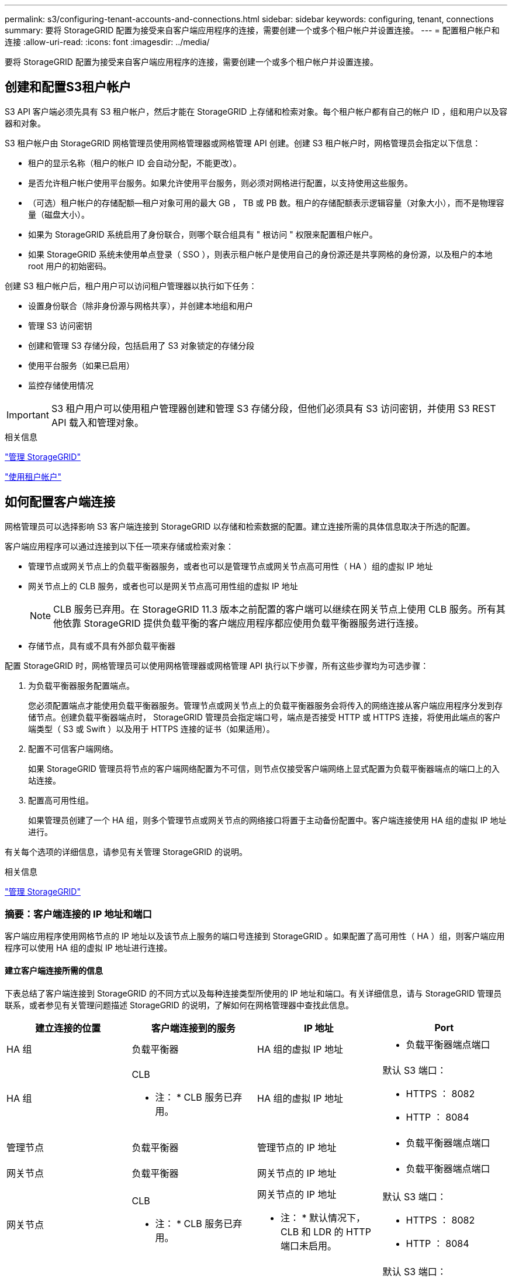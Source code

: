 ---
permalink: s3/configuring-tenant-accounts-and-connections.html 
sidebar: sidebar 
keywords: configuring, tenant, connections 
summary: 要将 StorageGRID 配置为接受来自客户端应用程序的连接，需要创建一个或多个租户帐户并设置连接。 
---
= 配置租户帐户和连接
:allow-uri-read: 
:icons: font
:imagesdir: ../media/


[role="lead"]
要将 StorageGRID 配置为接受来自客户端应用程序的连接，需要创建一个或多个租户帐户并设置连接。



== 创建和配置S3租户帐户

S3 API 客户端必须先具有 S3 租户帐户，然后才能在 StorageGRID 上存储和检索对象。每个租户帐户都有自己的帐户 ID ，组和用户以及容器和对象。

S3 租户帐户由 StorageGRID 网格管理员使用网格管理器或网格管理 API 创建。创建 S3 租户帐户时，网格管理员会指定以下信息：

* 租户的显示名称（租户的帐户 ID 会自动分配，不能更改）。
* 是否允许租户帐户使用平台服务。如果允许使用平台服务，则必须对网格进行配置，以支持使用这些服务。
* （可选）租户帐户的存储配额—租户对象可用的最大 GB ， TB 或 PB 数。租户的存储配额表示逻辑容量（对象大小），而不是物理容量（磁盘大小）。
* 如果为 StorageGRID 系统启用了身份联合，则哪个联合组具有 " 根访问 " 权限来配置租户帐户。
* 如果 StorageGRID 系统未使用单点登录（ SSO ），则表示租户帐户是使用自己的身份源还是共享网格的身份源，以及租户的本地 root 用户的初始密码。


创建 S3 租户帐户后，租户用户可以访问租户管理器以执行如下任务：

* 设置身份联合（除非身份源与网格共享），并创建本地组和用户
* 管理 S3 访问密钥
* 创建和管理 S3 存储分段，包括启用了 S3 对象锁定的存储分段
* 使用平台服务（如果已启用）
* 监控存储使用情况



IMPORTANT: S3 租户用户可以使用租户管理器创建和管理 S3 存储分段，但他们必须具有 S3 访问密钥，并使用 S3 REST API 载入和管理对象。

.相关信息
link:../admin/index.html["管理 StorageGRID"]

link:../tenant/index.html["使用租户帐户"]



== 如何配置客户端连接

网格管理员可以选择影响 S3 客户端连接到 StorageGRID 以存储和检索数据的配置。建立连接所需的具体信息取决于所选的配置。

客户端应用程序可以通过连接到以下任一项来存储或检索对象：

* 管理节点或网关节点上的负载平衡器服务，或者也可以是管理节点或网关节点高可用性（ HA ）组的虚拟 IP 地址
* 网关节点上的 CLB 服务，或者也可以是网关节点高可用性组的虚拟 IP 地址
+

NOTE: CLB 服务已弃用。在 StorageGRID 11.3 版本之前配置的客户端可以继续在网关节点上使用 CLB 服务。所有其他依靠 StorageGRID 提供负载平衡的客户端应用程序都应使用负载平衡器服务进行连接。

* 存储节点，具有或不具有外部负载平衡器


配置 StorageGRID 时，网格管理员可以使用网格管理器或网格管理 API 执行以下步骤，所有这些步骤均为可选步骤：

. 为负载平衡器服务配置端点。
+
您必须配置端点才能使用负载平衡器服务。管理节点或网关节点上的负载平衡器服务会将传入的网络连接从客户端应用程序分发到存储节点。创建负载平衡器端点时， StorageGRID 管理员会指定端口号，端点是否接受 HTTP 或 HTTPS 连接，将使用此端点的客户端类型（ S3 或 Swift ）以及用于 HTTPS 连接的证书（如果适用）。

. 配置不可信客户端网络。
+
如果 StorageGRID 管理员将节点的客户端网络配置为不可信，则节点仅接受客户端网络上显式配置为负载平衡器端点的端口上的入站连接。

. 配置高可用性组。
+
如果管理员创建了一个 HA 组，则多个管理节点或网关节点的网络接口将置于主动备份配置中。客户端连接使用 HA 组的虚拟 IP 地址进行。



有关每个选项的详细信息，请参见有关管理 StorageGRID 的说明。

.相关信息
link:../admin/index.html["管理 StorageGRID"]



=== 摘要：客户端连接的 IP 地址和端口

客户端应用程序使用网格节点的 IP 地址以及该节点上服务的端口号连接到 StorageGRID 。如果配置了高可用性（ HA ）组，则客户端应用程序可以使用 HA 组的虚拟 IP 地址进行连接。



==== 建立客户端连接所需的信息

下表总结了客户端连接到 StorageGRID 的不同方式以及每种连接类型所使用的 IP 地址和端口。有关详细信息，请与 StorageGRID 管理员联系，或者参见有关管理问题描述 StorageGRID 的说明，了解如何在网格管理器中查找此信息。

|===
| 建立连接的位置 | 客户端连接到的服务 | IP 地址 | Port 


 a| 
HA 组
 a| 
负载平衡器
 a| 
HA 组的虚拟 IP 地址
 a| 
* 负载平衡器端点端口




 a| 
HA 组
 a| 
CLB

* 注： * CLB 服务已弃用。
 a| 
HA 组的虚拟 IP 地址
 a| 
默认 S3 端口：

* HTTPS ： 8082
* HTTP ： 8084




 a| 
管理节点
 a| 
负载平衡器
 a| 
管理节点的 IP 地址
 a| 
* 负载平衡器端点端口




 a| 
网关节点
 a| 
负载平衡器
 a| 
网关节点的 IP 地址
 a| 
* 负载平衡器端点端口




 a| 
网关节点
 a| 
CLB

* 注： * CLB 服务已弃用。
 a| 
网关节点的 IP 地址

* 注： * 默认情况下， CLB 和 LDR 的 HTTP 端口未启用。
 a| 
默认 S3 端口：

* HTTPS ： 8082
* HTTP ： 8084




 a| 
存储节点
 a| 
LDR
 a| 
存储节点的 IP 地址
 a| 
默认 S3 端口：

* HTTPS ： 18082
* HTTP ： 18084


|===


==== 示例

要将 S3 客户端连接到网关节点 HA 组的负载平衡器端点，请使用以下结构化 URL ：

* `https://_VIP-of-HA-group_:_LB-endpoint-port_`


例如，如果 HA 组的虚拟 IP 地址为 192.0.2.5 ，而 S3 负载平衡器端点的端口号为 10443 ，则 S3 客户端可以使用以下 URL 连接到 StorageGRID ：

* `https://192.0.2.5:10443`


可以为客户端用于连接到 StorageGRID 的 IP 地址配置 DNS 名称。请与本地网络管理员联系。

.相关信息
link:../admin/index.html["管理 StorageGRID"]



=== 决定使用HTTPS或HTTP连接

使用负载平衡器端点建立客户端连接时，必须使用为此端点指定的协议（ HTTP 或 HTTPS ）进行连接。要使用 HTTP 连接到存储节点或网关节点上的 CLB 服务，必须启用 HTTP 。

默认情况下，当客户端应用程序连接到存储节点或网关节点上的 CLB 服务时，它们必须对所有连接使用加密 HTTPS 。您也可以选择网格管理器中的 * 启用 HTTP 连接 * 网格选项来启用不太安全的 HTTP 连接。例如，在非生产环境中测试与存储节点的连接时，客户端应用程序可能会使用 HTTP 。


IMPORTANT: 为生产网格启用 HTTP 时要小心，因为请求将以未加密方式发送。


NOTE: CLB 服务已弃用。

如果选择了 * 启用 HTTP 连接 * 选项，则客户端对 HTTP 使用的端口必须与对 HTTPS 使用的端口不同。请参见有关管理 StorageGRID 的说明。

.相关信息
link:../admin/index.html["管理 StorageGRID"]

link:benefits-of-active-idle-and-concurrent-http-connections.html["活动，空闲和并发 HTTP 连接的优势"]



== S3 请求的端点域名

在对客户端请求使用 S3 域名之前， StorageGRID 管理员必须将系统配置为接受在 S3 路径模式和 S3 虚拟托管模式请求中使用 S3 域名的连接。

.关于此任务
要使用 S3 虚拟托管模式请求，网格管理员必须执行以下任务：

* 使用网格管理器将 S3 端点域名添加到 StorageGRID 系统。
* 确保客户端用于与 StorageGRID 的 HTTPS 连接的证书已针对客户端所需的所有域名进行签名。
+
例如、如果端点为 `s3.company.com`、网格管理员必须确保用于HTTPS连接的证书包含 `s3.company.com` 端点和端点的通配符使用者备用名称(SAN)： `*.s3.company.com`。

* 配置客户端使用的 DNS 服务器，使其包含与端点域名匹配的 DNS 记录，包括任何所需的通配符记录。


如果客户端使用负载平衡器服务进行连接，则网格管理员配置的证书是客户端使用的负载平衡器端点的证书。


NOTE: 每个负载平衡器端点都有自己的证书，并且可以对每个端点进行配置以识别不同的端点域名。

如果客户端连接存储节点或网关节点上的CLB服务、则网格管理员配置的证书是用于网格的单个自定义服务器证书。


NOTE: CLB 服务已弃用。

有关详细信息，请参见有关管理 StorageGRID 的说明。

完成这些步骤后、您可以使用虚拟托管模式请求(例如 `bucket.s3.company.com`）。

.相关信息
link:../admin/index.html["管理 StorageGRID"]

link:configuring-security-for-rest-api.html["为REST API配置安全性"]



== 测试S3 REST API配置

您可以使用 Amazon Web Services 命令行界面（ AWS 命令行界面）测试与系统的连接，并验证是否可以向系统读取和写入对象。

.您需要的内容
* 您必须已从下载并安装AWS命令行界面 https://["aws.amazon.com/cli"]。
* 您必须已在StorageGRID 系统中创建S3租户帐户。


.步骤
. 配置 Amazon Web Services 设置以使用您在 StorageGRID 系统中创建的帐户：
+
.. 进入配置模式： `aws configure`
.. 输入您创建的帐户的 AWS 访问密钥 ID 。
.. 输入您创建的帐户的 AWS 机密访问密钥。
.. 输入要使用的默认区域，例如 us-east-1 。
.. 输入要使用的默认输出格式，或者按 * 输入 * 选择 JSON 。


. 创建存储分段。
+
[listing]
----
aws s3api --endpoint-url https://10.96.101.17:10443
--no-verify-ssl create-bucket --bucket testbucket
----
+
如果已成功创建存储分段，则会返回存储分段的位置，如以下示例所示：

+
`"Location": "/testbucket"`

. 上传对象。
+
[listing]
----
aws s3api --endpoint-url https://10.96.101.17:10443 --no-verify-ssl
put-object --bucket testbucket --key s3.pdf --body C:\s3-test\upload\s3.pdf
----
+
如果对象上传成功，则返回一个 Etag ，该 Etag 是对象数据的哈希。

. 列出存储分段的内容以验证是否已上传此对象。
+
[listing]
----
aws s3api --endpoint-url https://10.96.101.17:10443 --no-verify-ssl
list-objects --bucket testbucket
----
. 删除对象。
+
[listing]
----
aws s3api --endpoint-url https://10.96.101.17:10443 --no-verify-ssl
delete-object --bucket testbucket --key s3.pdf
----
. 删除存储分段。
+
[listing]
----
aws s3api --endpoint-url https://10.96.101.17:10443 --no-verify-ssl
delete-bucket --bucket testbucket
----

